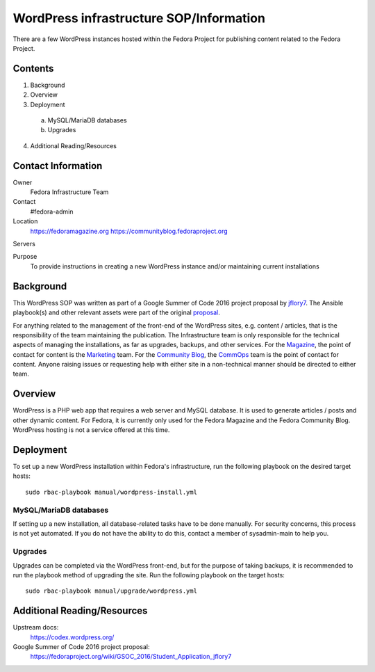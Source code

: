 .. title: WordPress infrastructure SOP/Information
.. slug: wordpress
.. date: 2016-07-08
.. taxonomy: Contributors/Infrastructure

========================================
WordPress infrastructure SOP/Information
========================================

There are a few WordPress instances hosted within the Fedora Project for
publishing content related to the Fedora Project.

Contents
========

1. Background
2. Overview
3. Deployment
 a) MySQL/MariaDB databases
 b) Upgrades
4. Additional Reading/Resources

Contact Information
===================

Owner
	 Fedora Infrastructure Team
Contact
	 #fedora-admin
Location
	https://fedoramagazine.org
	https://communityblog.fedoraproject.org
Servers
	 
Purpose
   	To provide instructions in creating a new WordPress instance and/or
   	maintaining current installations 

Background
==========

This WordPress SOP was written as part of a Google Summer of Code 2016 project
proposal by jflory7_. The Ansible playbook(s) and other relevant assets were
part of the original proposal_.

For anything related to the management of the front-end of the WordPress sites,
e.g. content / articles, that is the responsibility of the team maintaining the
publication. The Infrastructure team is only responsible for the technical
aspects of managing the installations, as far as upgrades, backups, and other
services. For the Magazine_, the point of contact for content is the Marketing_
team. For the `Community Blog`_, the CommOps_ team is the point of contact for
content. Anyone raising issues or requesting help with either site in a
non-technical manner should be directed to either team.

.. _jflory7: https://fedoraproject.org/wiki/User:Jflory7
.. _proposal: https://fedoraproject.org/wiki/GSOC_2016/Student_Application_jflory7
.. _Magazine: https://fedoramagazine.org/
.. _Marketing: https://fedoraproject.org/wiki/Marketing
.. _Community Blog: https://communityblog.fedoraproject.org/
.. _CommOps: https://fedoraproject.org/wiki/CommOps

Overview
========

WordPress is a PHP web app that requires a web server and MySQL database. It is
used to generate articles / posts and other dynamic content. For Fedora, it is
currently only used for the Fedora Magazine and the Fedora Community Blog.
WordPress hosting is not a service offered at this time.

Deployment
==========

To set up a new WordPress installation within Fedora's infrastructure, run the
following playbook on the desired target hosts::

    sudo rbac-playbook manual/wordpress-install.yml

MySQL/MariaDB databases
-----------------------

If setting up a new installation, all database-related tasks have to be done
manually. For security concerns, this process is not yet automated. If you do
not have the ability to do this, contact a member of sysadmin-main to help you.

Upgrades
--------

Upgrades can be completed via the WordPress front-end, but for the purpose of
taking backups, it is recommended to run the playbook method of upgrading the
site. Run the following playbook on the target hosts::

    sudo rbac-playbook manual/upgrade/wordpress.yml

Additional Reading/Resources
============================

Upstream docs: 
  https://codex.wordpress.org/

Google Summer of Code 2016 project proposal:
  https://fedoraproject.org/wiki/GSOC_2016/Student_Application_jflory7
